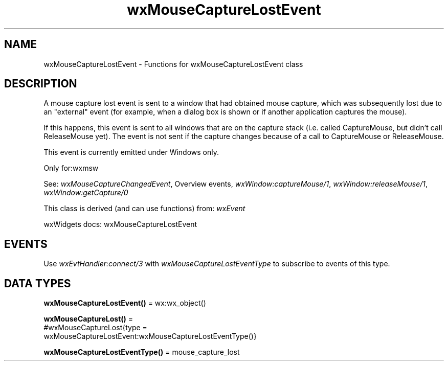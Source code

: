 .TH wxMouseCaptureLostEvent 3 "wx 2.2.2" "wxWidgets team." "Erlang Module Definition"
.SH NAME
wxMouseCaptureLostEvent \- Functions for wxMouseCaptureLostEvent class
.SH DESCRIPTION
.LP
A mouse capture lost event is sent to a window that had obtained mouse capture, which was subsequently lost due to an "external" event (for example, when a dialog box is shown or if another application captures the mouse)\&.
.LP
If this happens, this event is sent to all windows that are on the capture stack (i\&.e\&. called CaptureMouse, but didn\&'t call ReleaseMouse yet)\&. The event is not sent if the capture changes because of a call to CaptureMouse or ReleaseMouse\&.
.LP
This event is currently emitted under Windows only\&.
.LP
Only for:wxmsw
.LP
See: \fIwxMouseCaptureChangedEvent\fR\&, Overview events, \fIwxWindow:captureMouse/1\fR\&, \fIwxWindow:releaseMouse/1\fR\&, \fIwxWindow:getCapture/0\fR\& 
.LP
This class is derived (and can use functions) from: \fIwxEvent\fR\&
.LP
wxWidgets docs: wxMouseCaptureLostEvent
.SH "EVENTS"

.LP
Use \fIwxEvtHandler:connect/3\fR\& with \fIwxMouseCaptureLostEventType\fR\& to subscribe to events of this type\&.
.SH DATA TYPES
.nf

\fBwxMouseCaptureLostEvent()\fR\& = wx:wx_object()
.br
.fi
.nf

\fBwxMouseCaptureLost()\fR\& = 
.br
    #wxMouseCaptureLost{type =
.br
                            wxMouseCaptureLostEvent:wxMouseCaptureLostEventType()}
.br
.fi
.nf

\fBwxMouseCaptureLostEventType()\fR\& = mouse_capture_lost
.br
.fi